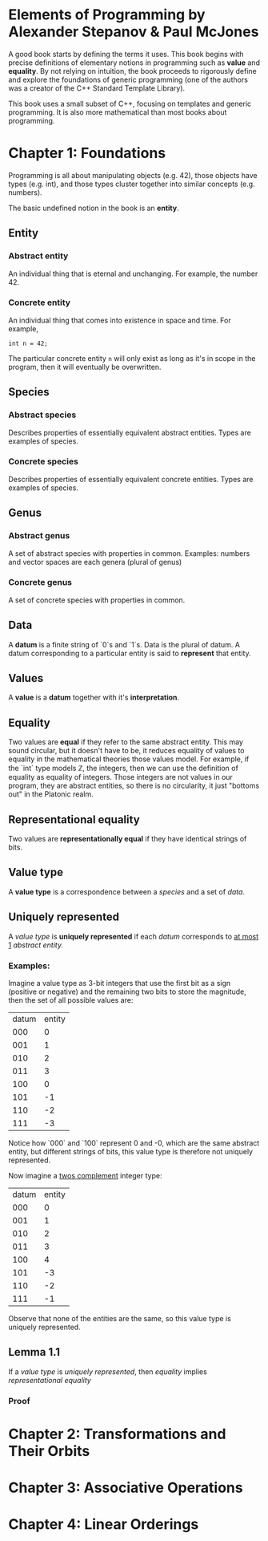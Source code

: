 * Elements of Programming by Alexander Stepanov & Paul McJones
A good book starts by defining the terms it uses. This book begins with precise definitions of 
elementary notions in programming such as *value* and *equality*. By not relying on intuition, 
the book proceeds to rigorously define and explore the foundations of generic programming 
(one of the authors was a creator of the C++ Standard Template Library).

This book uses a small subset of C++, focusing on templates and generic programming. It is also 
more mathematical than most books about programming.

* Chapter 1: Foundations
Programming is all about manipulating objects (e.g. 42), those objects have types (e.g. int), 
and those types cluster together into similar concepts (e.g. numbers).

The basic undefined notion in the book is an *entity*.
** Entity
*** Abstract entity
An individual thing that is eternal and unchanging. For example, the number 42.
*** Concrete entity
An individual thing that comes into existence in space and time. For example, 

#+begin_src C++
int n = 42;
#+end_src

The particular concrete entity ~n~ will only exist as long as it's in scope in the program, then 
it will eventually be overwritten.

** Species
*** Abstract species
Describes properties of essentially equivalent abstract entities. Types are examples of species.
*** Concrete species
Describes properties of essentially equivalent concrete entities. Types are examples of species.
** Genus
*** Abstract genus
A set of abstract species with properties in common. Examples: numbers and vector spaces are each genera (plural of genus)
*** Concrete genus
A set of concrete species with properties in common.
** Data
A *datum* is a finite string of `0`s and `1`s. Data is the plural of datum. A datum corresponding to a particular entity 
is said to *represent* that entity.
** Values
A *value* is a *datum* together with it's *interpretation*.
** Equality
Two values are *equal* if they refer to the same abstract entity. This may sound circular, but it doesn't have to be, it 
reduces equality of values to equality in the mathematical theories those values model. For example, if the `int` 
type models ℤ, the integers, then we can use the definition of equality as equality of integers. Those integers are not 
values in our program, they are abstract entities, so there is no circularity, it just "bottoms out" in the Platonic realm.
** Representational equality
Two values are *representationally equal* if they have identical strings of bits.
** Value type
A *value type* is a correspondence between a [[Species][species]] and a set of [[Data][data]].
** Uniquely represented
A [[Value type][value type]] is *uniquely represented* if each [[Data][datum]] corresponds to _at most 1_ [[Abstract entity][abstract entity.]]
*** Examples:
Imagine a value type as 3-bit integers that use the first bit as a sign (positive or negative) and the remaining two bits 
to store the magnitude, then the set of all possible values are:

| datum | entity |
|   000 |      0 |
|   001 |      1 |
|   010 |      2 |
|   011 |      3 |
|   100 |      0 |
|   101 |     -1 |
|   110 |     -2 |
|   111 |     -3 |

Notice how `000` and `100` represent 0 and -0, which are the same abstract entity, but different strings of bits, this value 
type is therefore not uniquely represented.

Now imagine a [[https://en.wikipedia.org/wiki/Two%27s_complement][twos complement]] integer type:
| datum | entity |
|   000 |      0 |
|   001 |      1 |
|   010 |      2 |
|   011 |      3 |
|   100 |      4 |
|   101 |     -3 |
|   110 |     -2 |
|   111 |     -1 |

Observe that none of the entities are the same, so this value type is uniquely represented.

** Lemma 1.1
If a [[Value type][value type]] is [[Uniquely represented][uniquely represented]], then [[Equality][equality]] implies [[Representational equality][representational equality]]
*** Proof

* Chapter 2: Transformations and Their Orbits
* Chapter 3: Associative Operations
* Chapter 4: Linear Orderings

